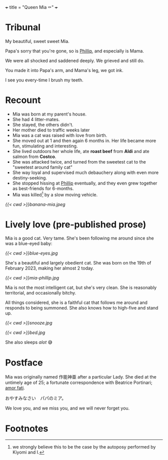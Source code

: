 +++
title = "Queen Mia ⚰️"
+++

* Tribunal
My beautiful, sweet sweet Mia.

Papa's sorry that you're gone, so is [[https://abaj.ai/blog/phillip][Phillip]], and especially is Mama.

We were all shocked and saddened deeply. We grieved and still do.

You made it into Papa's arm, and Mama's leg, we got ink.

I see you every-time I brush my teeth.

* Recount

- Mia was born at my parent's house.
- She had 4 litter-mates.
- She stayed, the others didn't.
- Her mother died to traffic weeks later
- Mia was a cat was raised with love from birth.
- She moved out at 1 and then again 6 months in. Her life became more fun, stimulating and interesting.
- She lived outdoors her whole life, ate *roast beef* from *Aldi* and ate salmon from *Costco*.
- She was attacked twice, and turned from the sweetest cat to the "sweetest around family cat"
- She way loyal and supervised much debauchery along with even more destiny-seeking.
- She stopped hissing at [[https://abaj.ai/blog/phillip][Phillip]] eventually, and they even grew together as best-friends for 6-months.
- Mia was killed[fn:1] by a slow moving vehicle.

[[{{< cwd >}}banana-mia.jpeg]]
  
* Lively love (pre-published prose)

Mia is a good cat. Very tame. She's been following me around since she was a blue-eyed baby:

#+ATTR_HTML: :width 200px
[[{{< cwd >}}blue-eyes.jpg]]

She's a beautiful and largely obedient cat. She was born on the 19th of February 2023, making her almost 2 today.

#+ATTR_HTML: :width 300px
[[{{< cwd >}}mia-phillip.jpg]]

Mia is not the most intelligent cat, but she's very clean.
She is reasonably territorial, and occasionally bitchy.

All things considered, she is a faithful cat that follows me around and responds to being summoned. She also knows how to high-five and stand up.


#+BEGIN_CENTER
#+ATTR_HTML: :width 200px
[[{{< cwd >}}snooze.jpg]]
#+ATTR_HTML: :width 353px
[[{{< cwd >}}bed.jpg]]
#+END_CENTER
#+BEGIN_CENTER
She also sleeps /alot/ 😅
#+END_CENTER

* Postface

Mia was originally named 作能神亜 after a particular Lady. She died at the untimely age of 25; a fortunate correspondence with Beatrice Portinari; _amor fati_.

おやすみなさい　パパのミア。

We love you, and we miss you, and we will never forget you.

* Footnotes

[fn:1] we strongly believe this to be the case by the autoposy performed by Kiyomi and I.
